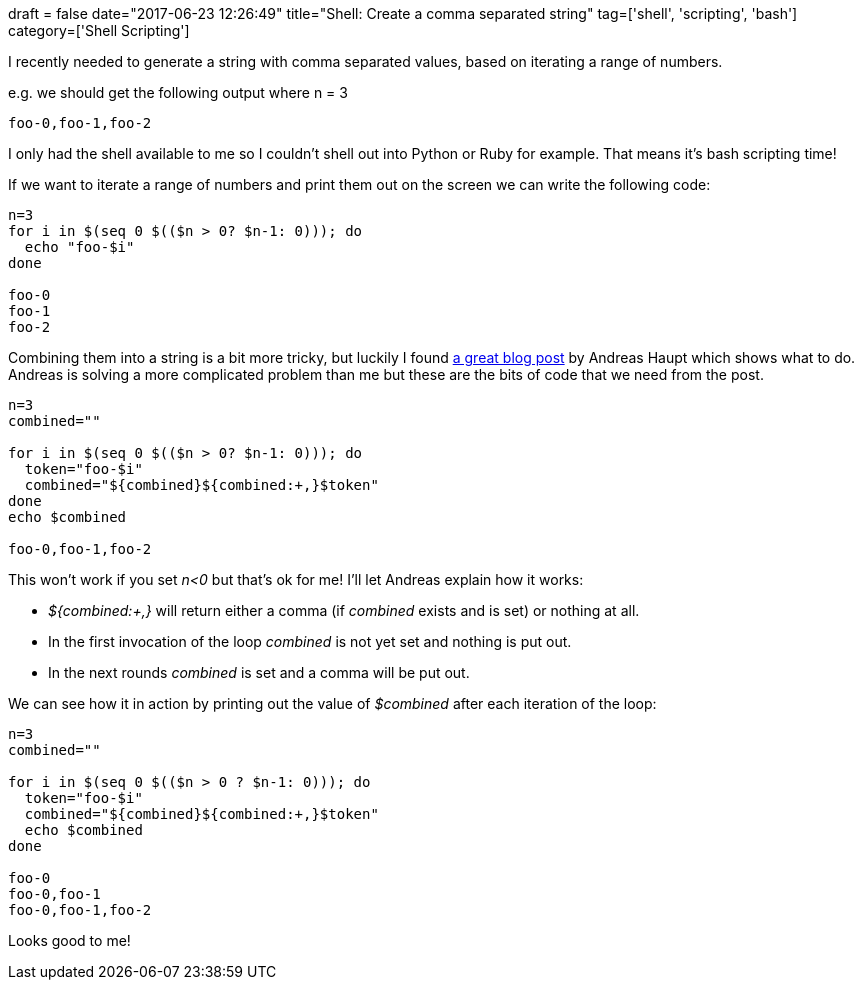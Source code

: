 +++
draft = false
date="2017-06-23 12:26:49"
title="Shell: Create a comma separated string"
tag=['shell', 'scripting', 'bash']
category=['Shell Scripting']
+++

I recently needed to generate a string with comma separated values, based on iterating a range of numbers.

e.g. we should get the following output where n = 3

[source,bash]
----

foo-0,foo-1,foo-2
----

I only had the shell available to me so I couldn't shell out into Python or Ruby for example. That means it's bash scripting time!

If we want to iterate a range of numbers and print them out on the screen we can write the following code:

[source,bash]
----

n=3
for i in $(seq 0 $(($n > 0? $n-1: 0))); do
  echo "foo-$i"
done

foo-0
foo-1
foo-2
----

Combining them into a string is a bit more tricky, but luckily I found http://ajhaupt.blogspot.co.uk/2010/12/create-comma-separated-string-in-shell.html[a great blog post] by Andreas Haupt which shows what to do. Andreas is solving a more complicated problem than me but these are the bits of code that we need from the post.

[source,bash]
----

n=3
combined=""

for i in $(seq 0 $(($n > 0? $n-1: 0))); do
  token="foo-$i"
  combined="${combined}${combined:+,}$token"
done
echo $combined

foo-0,foo-1,foo-2
----

This won't work if you set +++<cite>+++n<0+++</cite>+++ but that's ok for me! I'll let Andreas explain how it works:

* +++<cite>+++${combined:+,}+++</cite>+++ will return either a comma (if +++<cite>+++combined+++</cite>+++ exists and is set) or nothing at all.
* In the first invocation of the loop +++<cite>+++combined+++</cite>+++ is not yet set and nothing is put out.
* In the next rounds +++<cite>+++combined+++</cite>+++ is set and a comma will be put out.

We can see how it in action by printing out the value of +++<cite>+++$combined+++</cite>+++ after each iteration of the loop:

[source,bash]
----

n=3
combined=""

for i in $(seq 0 $(($n > 0 ? $n-1: 0))); do
  token="foo-$i"
  combined="${combined}${combined:+,}$token"
  echo $combined
done

foo-0
foo-0,foo-1
foo-0,foo-1,foo-2
----

Looks good to me!

